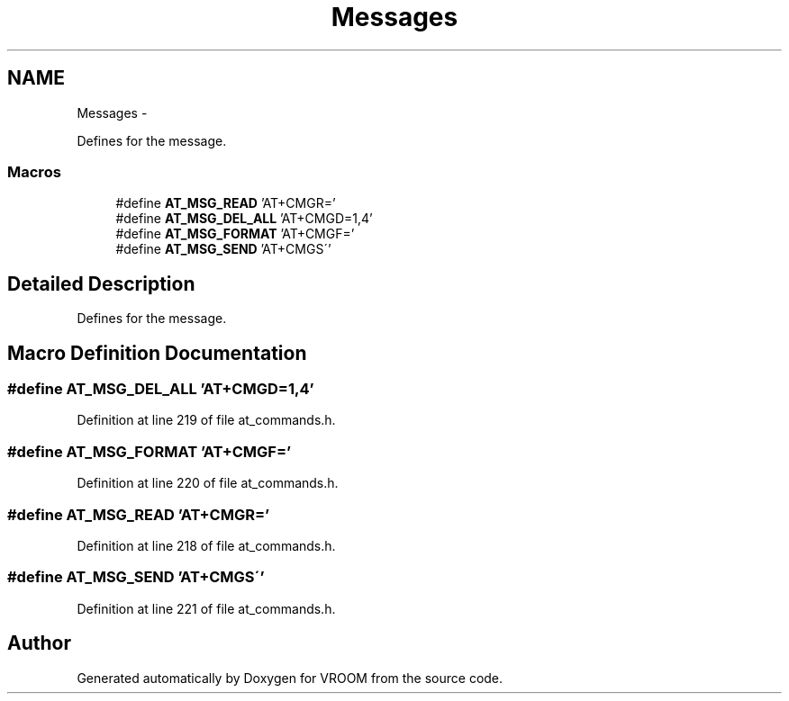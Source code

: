 .TH "Messages" 3 "Tue Dec 2 2014" "Version v0.01" "VROOM" \" -*- nroff -*-
.ad l
.nh
.SH NAME
Messages \- 
.PP
Defines for the message\&.  

.SS "Macros"

.in +1c
.ti -1c
.RI "#define \fBAT_MSG_READ\fP   'AT+CMGR='"
.br
.ti -1c
.RI "#define \fBAT_MSG_DEL_ALL\fP   'AT+CMGD=1,4'"
.br
.ti -1c
.RI "#define \fBAT_MSG_FORMAT\fP   'AT+CMGF='"
.br
.ti -1c
.RI "#define \fBAT_MSG_SEND\fP   'AT+CMGS\\''"
.br
.in -1c
.SH "Detailed Description"
.PP 
Defines for the message\&. 


.SH "Macro Definition Documentation"
.PP 
.SS "#define AT_MSG_DEL_ALL   'AT+CMGD=1,4'"

.PP
Definition at line 219 of file at_commands\&.h\&.
.SS "#define AT_MSG_FORMAT   'AT+CMGF='"

.PP
Definition at line 220 of file at_commands\&.h\&.
.SS "#define AT_MSG_READ   'AT+CMGR='"

.PP
Definition at line 218 of file at_commands\&.h\&.
.SS "#define AT_MSG_SEND   'AT+CMGS\\''"

.PP
Definition at line 221 of file at_commands\&.h\&.
.SH "Author"
.PP 
Generated automatically by Doxygen for VROOM from the source code\&.
